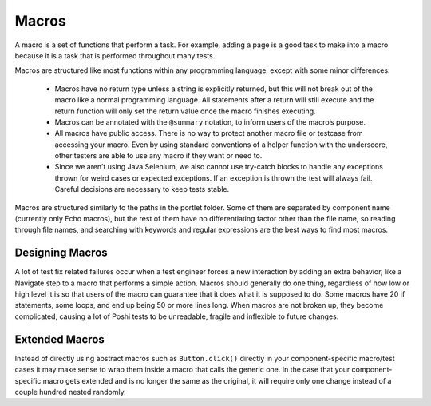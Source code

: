 Macros
=======

A macro is a set of functions that perform a task. For example, adding a page is a good task to make into a macro because it is a task that is performed throughout many tests.

Macros are structured like most functions within any programming language, except with some minor differences:

  * Macros have no return type unless a string is explicitly returned, but this will not break out of the macro like a normal programming language. All statements after a return will still execute and the return function will only set the return value once the macro finishes executing.
  * Macros can be annotated with the ``@summary`` notation, to inform users of the macro’s purpose.
  * All macros have public access. There is no way to protect another macro file or testcase from accessing your macro. Even by using standard conventions of a helper function with the underscore, other testers are able to use any macro if they want or need to.
  * Since we aren’t using Java Selenium, we also cannot use try-catch blocks to handle any exceptions thrown for weird cases or expected exceptions. If an exception is thrown the test will always fail. Careful decisions are necessary to keep tests stable.

Macros are structured similarly to the paths in the portlet folder. Some of them are separated by component name (currently only Echo macros), but the rest of them have no differentiating factor other than the file name, so reading through file names, and searching with keywords and regular expressions are the best ways to find most macros.

Designing Macros
-----------------
A lot of test fix related failures occur when a test engineer forces a new interaction by adding an extra behavior, like a Navigate step to a macro that performs a simple action. Macros should generally do one thing, regardless of how low or high level it is so that users of the macro can guarantee that it does what it is supposed to do.
Some macros have 20 if statements, some loops, and end up being 50 or more lines long. When macros are not broken up, they become complicated, causing a lot of Poshi tests to be unreadable, fragile and inflexible to future changes.

Extended Macros
----------------
Instead of directly using abstract macros such as ``Button.click()`` directly in your component-specific macro/test cases it may make sense to wrap them inside a macro that calls the generic one. In the case that your component-specific macro gets extended and is no longer the same as the original, it will require only one change instead of a couple hundred nested randomly.
